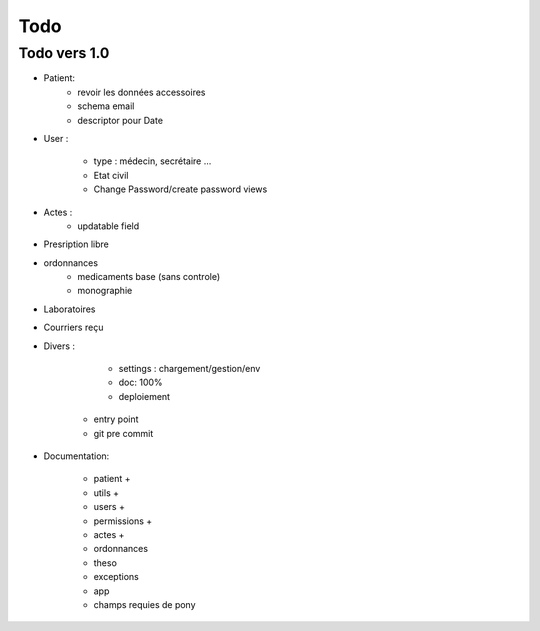 Todo
****

Todo vers 1.0
===============

* Patient:
    - revoir les données accessoires
    - schema email
    - descriptor pour Date

* User :

    - type : médecin, secrétaire ...
    - Etat civil
    - Change Password/create password views

* Actes :
    - updatable field

* Presription libre

* ordonnances
    - medicaments base (sans controle)
    - monographie

* Laboratoires
  
* Courriers reçu
  
* Divers :

	- settings :  chargement/gestion/env
	- doc: 100%
	- deploiement
    - entry point
    - git pre commit

* Documentation:

    - patient +
    - utils +
    - users +
    - permissions +
    - actes +
    - ordonnances
    - theso
    - exceptions
    - app
    - champs requies de pony

